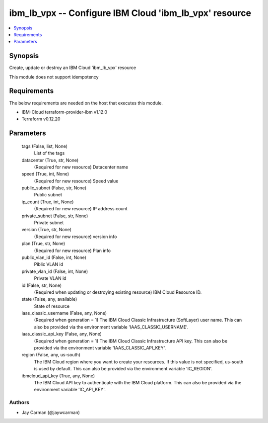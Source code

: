 
ibm_lb_vpx -- Configure IBM Cloud 'ibm_lb_vpx' resource
=======================================================

.. contents::
   :local:
   :depth: 1


Synopsis
--------

Create, update or destroy an IBM Cloud 'ibm_lb_vpx' resource

This module does not support idempotency



Requirements
------------
The below requirements are needed on the host that executes this module.

- IBM-Cloud terraform-provider-ibm v1.12.0
- Terraform v0.12.20



Parameters
----------

  tags (False, list, None)
    List of the tags


  datacenter (True, str, None)
    (Required for new resource) Datacenter name


  speed (True, int, None)
    (Required for new resource) Speed value


  public_subnet (False, str, None)
    Public subnet


  ip_count (True, int, None)
    (Required for new resource) IP address count


  private_subnet (False, str, None)
    Private subnet


  version (True, str, None)
    (Required for new resource) version info


  plan (True, str, None)
    (Required for new resource) Plan info


  public_vlan_id (False, int, None)
    Piblic VLAN id


  private_vlan_id (False, int, None)
    Private VLAN id


  id (False, str, None)
    (Required when updating or destroying existing resource) IBM Cloud Resource ID.


  state (False, any, available)
    State of resource


  iaas_classic_username (False, any, None)
    (Required when generation = 1) The IBM Cloud Classic Infrastructure (SoftLayer) user name. This can also be provided via the environment variable 'IAAS_CLASSIC_USERNAME'.


  iaas_classic_api_key (False, any, None)
    (Required when generation = 1) The IBM Cloud Classic Infrastructure API key. This can also be provided via the environment variable 'IAAS_CLASSIC_API_KEY'.


  region (False, any, us-south)
    The IBM Cloud region where you want to create your resources. If this value is not specified, us-south is used by default. This can also be provided via the environment variable 'IC_REGION'.


  ibmcloud_api_key (True, any, None)
    The IBM Cloud API key to authenticate with the IBM Cloud platform. This can also be provided via the environment variable 'IC_API_KEY'.













Authors
~~~~~~~

- Jay Carman (@jaywcarman)

